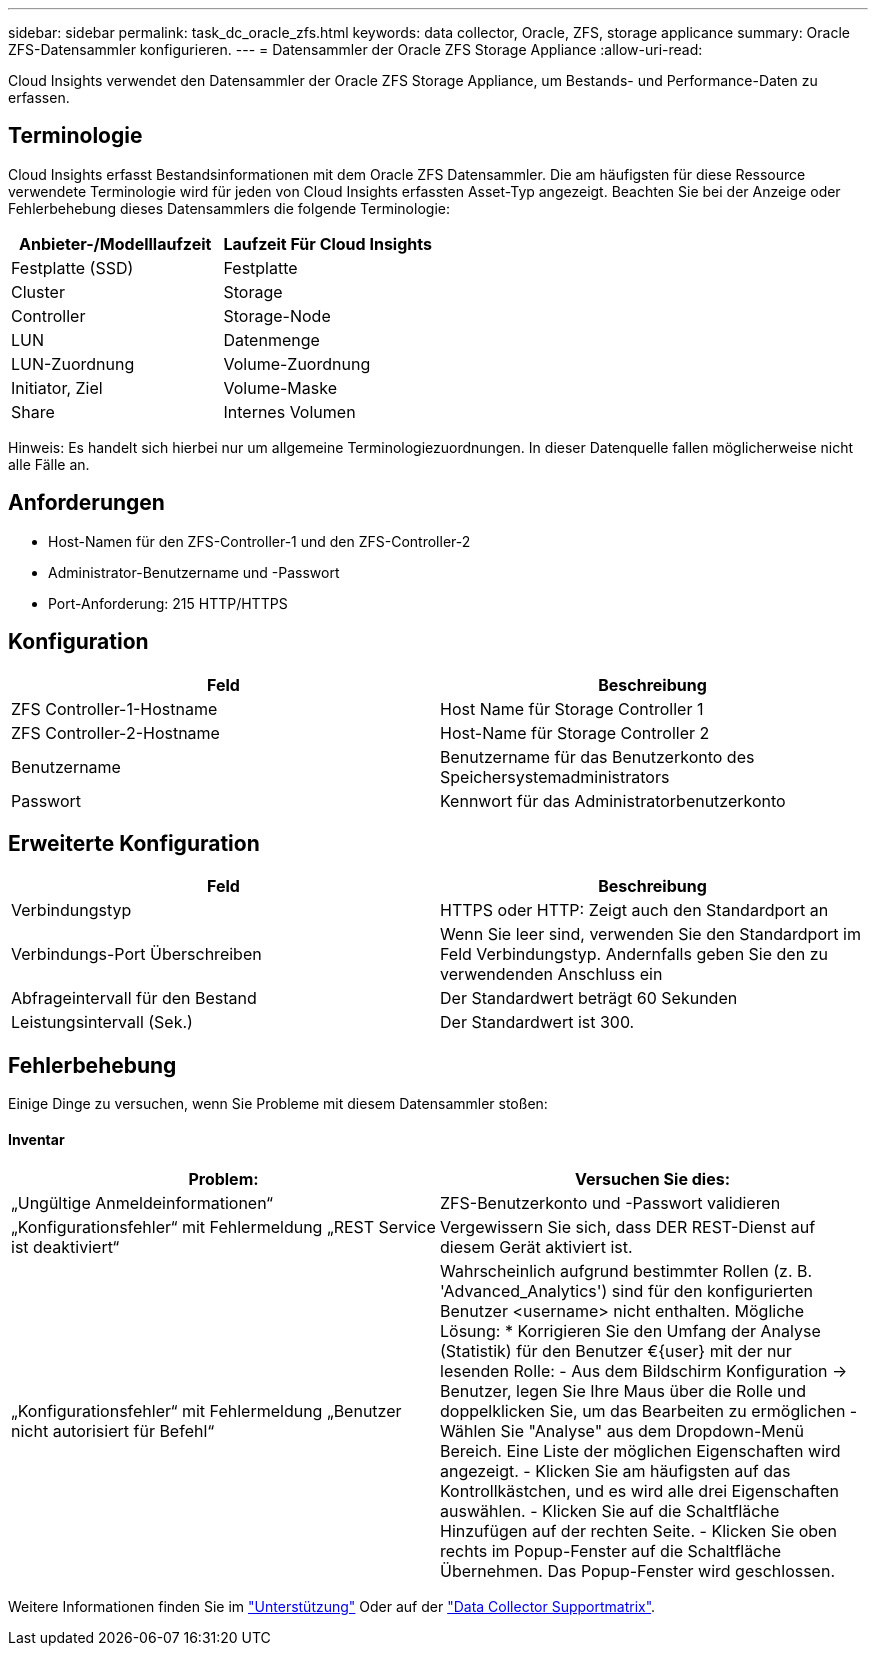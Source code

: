---
sidebar: sidebar 
permalink: task_dc_oracle_zfs.html 
keywords: data collector, Oracle, ZFS, storage applicance 
summary: Oracle ZFS-Datensammler konfigurieren. 
---
= Datensammler der Oracle ZFS Storage Appliance
:allow-uri-read: 


[role="lead"]
Cloud Insights verwendet den Datensammler der Oracle ZFS Storage Appliance, um Bestands- und Performance-Daten zu erfassen.



== Terminologie

Cloud Insights erfasst Bestandsinformationen mit dem Oracle ZFS Datensammler. Die am häufigsten für diese Ressource verwendete Terminologie wird für jeden von Cloud Insights erfassten Asset-Typ angezeigt. Beachten Sie bei der Anzeige oder Fehlerbehebung dieses Datensammlers die folgende Terminologie:

[cols="2*"]
|===
| Anbieter-/Modelllaufzeit | Laufzeit Für Cloud Insights 


| Festplatte (SSD) | Festplatte 


| Cluster | Storage 


| Controller | Storage-Node 


| LUN | Datenmenge 


| LUN-Zuordnung | Volume-Zuordnung 


| Initiator, Ziel | Volume-Maske 


| Share | Internes Volumen 
|===
Hinweis: Es handelt sich hierbei nur um allgemeine Terminologiezuordnungen. In dieser Datenquelle fallen möglicherweise nicht alle Fälle an.



== Anforderungen

* Host-Namen für den ZFS-Controller-1 und den ZFS-Controller-2
* Administrator-Benutzername und -Passwort
* Port-Anforderung: 215 HTTP/HTTPS




== Konfiguration

[cols="2*"]
|===
| Feld | Beschreibung 


| ZFS Controller-1-Hostname | Host Name für Storage Controller 1 


| ZFS Controller-2-Hostname | Host-Name für Storage Controller 2 


| Benutzername | Benutzername für das Benutzerkonto des Speichersystemadministrators 


| Passwort | Kennwort für das Administratorbenutzerkonto 
|===


== Erweiterte Konfiguration

[cols="2*"]
|===
| Feld | Beschreibung 


| Verbindungstyp | HTTPS oder HTTP: Zeigt auch den Standardport an 


| Verbindungs-Port Überschreiben | Wenn Sie leer sind, verwenden Sie den Standardport im Feld Verbindungstyp. Andernfalls geben Sie den zu verwendenden Anschluss ein 


| Abfrageintervall für den Bestand | Der Standardwert beträgt 60 Sekunden 


| Leistungsintervall (Sek.) | Der Standardwert ist 300. 
|===


== Fehlerbehebung

Einige Dinge zu versuchen, wenn Sie Probleme mit diesem Datensammler stoßen:



==== Inventar

[cols="2*"]
|===
| Problem: | Versuchen Sie dies: 


| „Ungültige Anmeldeinformationen“ | ZFS-Benutzerkonto und -Passwort validieren 


| „Konfigurationsfehler“ mit Fehlermeldung „REST Service ist deaktiviert“ | Vergewissern Sie sich, dass DER REST-Dienst auf diesem Gerät aktiviert ist. 


| „Konfigurationsfehler“ mit Fehlermeldung „Benutzer nicht autorisiert für Befehl“ | Wahrscheinlich aufgrund bestimmter Rollen (z. B. 'Advanced_Analytics') sind für den konfigurierten Benutzer <username> nicht enthalten. Mögliche Lösung: * Korrigieren Sie den Umfang der Analyse (Statistik) für den Benutzer €{user} mit der nur lesenden Rolle: - Aus dem Bildschirm Konfiguration -> Benutzer, legen Sie Ihre Maus über die Rolle und doppelklicken Sie, um das Bearbeiten zu ermöglichen - Wählen Sie "Analyse" aus dem Dropdown-Menü Bereich. Eine Liste der möglichen Eigenschaften wird angezeigt. - Klicken Sie am häufigsten auf das Kontrollkästchen, und es wird alle drei Eigenschaften auswählen. - Klicken Sie auf die Schaltfläche Hinzufügen auf der rechten Seite. - Klicken Sie oben rechts im Popup-Fenster auf die Schaltfläche Übernehmen. Das Popup-Fenster wird geschlossen. 
|===
Weitere Informationen finden Sie im link:concept_requesting_support.html["Unterstützung"] Oder auf der link:https://docs.netapp.com/us-en/cloudinsights/CloudInsightsDataCollectorSupportMatrix.pdf["Data Collector Supportmatrix"].
